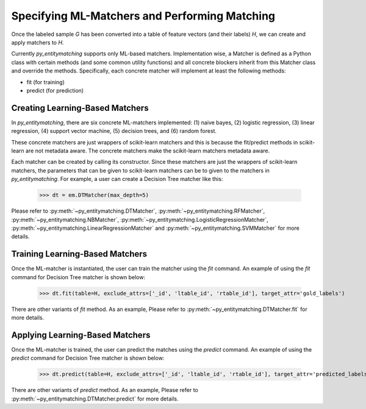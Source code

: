 ==============================================
Specifying ML-Matchers and Performing Matching
==============================================
Once the labeled sample `G` has been converted into a table of feature vectors (and their
labels) `H`, we can create and apply matchers to `H`.


Currently *py_entitymatching* supports only ML-based matchers. Implementation wise,
a Matcher is defined as a Python class with certain methods (and some common
utility functions) and all concrete blockers inherit from this Matcher class and
override the methods. Specifically, each concrete matcher will implement at least
the following methods:

+ fit (for training)
+ predict (for prediction)

Creating Learning-Based Matchers
--------------------------------
In *py_entitymatching*, there are six concrete ML-matchers implemented: (1) naive bayes, (2)
logistic regression, (3) linear regression, (4) support vector machine, (5) decision
trees, and (6) random forest.

These concrete matchers are just wrappers of scikit-learn matchers and this is because
the fit/predict methods in scikit-learn are not metadata aware. The concrete matchers
make the scikit-learn matchers metadata aware.


Each matcher can be created by calling its constructor. Since these matchers are
just the wrappers of scikit-learn matchers, the parameters that can be given to
scikit-learn matchers can be to given to the matchers in *py_entitymatching*.
For example, a user can create a Decision Tree matcher like this:

    >>> dt = em.DTMatcher(max_depth=5)

Please refer to :py:meth:`~py_entitymatching.DTMatcher`, :py:meth:`~py_entitymatching.RFMatcher`,
:py:meth:`~py_entitymatching.NBMatcher`, :py:meth:`~py_entitymatching.LogisticRegressionMatcher`,
:py:meth:`~py_entitymatching.LinearRegressionMatcher` and :py:meth:`~py_entitymatching.SVMMatcher`
for more details.

Training Learning-Based Matchers
--------------------------------
Once the ML-matcher is instantiated, the user can train the matcher using the
`fit` command. An example of using the `fit` command for Decision Tree matcher
is shown below:

    >>> dt.fit(table=H, exclude_attrs=['_id', 'ltable_id', 'rtable_id'], target_attr='gold_labels')

There are other variants of `fit` method. As an example, Please refer to
:py:meth:`~py_entitymatching.DTMatcher.fit` for more details.

Applying Learning-Based Matchers
--------------------------------
Once the ML-matcher is trained, the user can predict the matches using the
`predict` command. An example of using the `predict` command for Decision Tree matcher
is shown below:

    >>> dt.predict(table=H, exclude_attrs=['_id', 'ltable_id', 'rtable_id'], target_attr='predicted_labels', append=True, inplace=True)

There are other variants of `predict` method. As an example, Please refer to
:py:meth:`~py_entitymatching.DTMatcher.predict` for more details.








